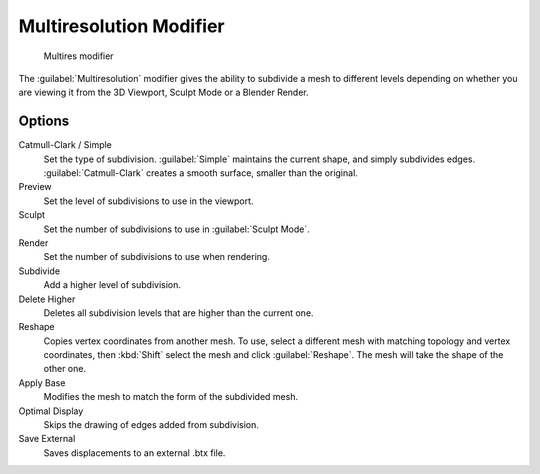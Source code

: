 
..    TODO/Review: {{review|im=needs examples}} .


Multiresolution Modifier
************************

.. figure:: /images/Multires_modifier_image.jpg
   :width: 500px
   :figwidth: 500px

   Multires modifier


The :guilabel:`Multiresolution` modifier gives the ability to subdivide a mesh to different
levels depending on whether you are viewing it from the 3D Viewport,
Sculpt Mode or a Blender Render.


Options
=======

Catmull-Clark / Simple
   Set the type of subdivision. :guilabel:`Simple` maintains the current shape, and simply subdivides edges. :guilabel:`Catmull-Clark` creates a smooth surface, smaller than the original.
Preview
   Set the level of subdivisions to use in the viewport.
Sculpt
   Set the number of subdivisions to use in :guilabel:`Sculpt Mode`.
Render
   Set the number of subdivisions to use when rendering.

Subdivide
   Add a higher level of subdivision.
Delete Higher
   Deletes all subdivision levels that are higher than the current one.
Reshape
   Copies vertex coordinates from another mesh. To use, select a different mesh with matching topology and vertex coordinates, then :kbd:`Shift` select the mesh and click :guilabel:`Reshape`. The mesh will take the shape of the other one.
Apply Base
   Modifies the mesh to match the form of the subdivided mesh.

Optimal Display
   Skips the drawing of edges added from subdivision.

Save External
   Saves displacements to an external .btx file.


